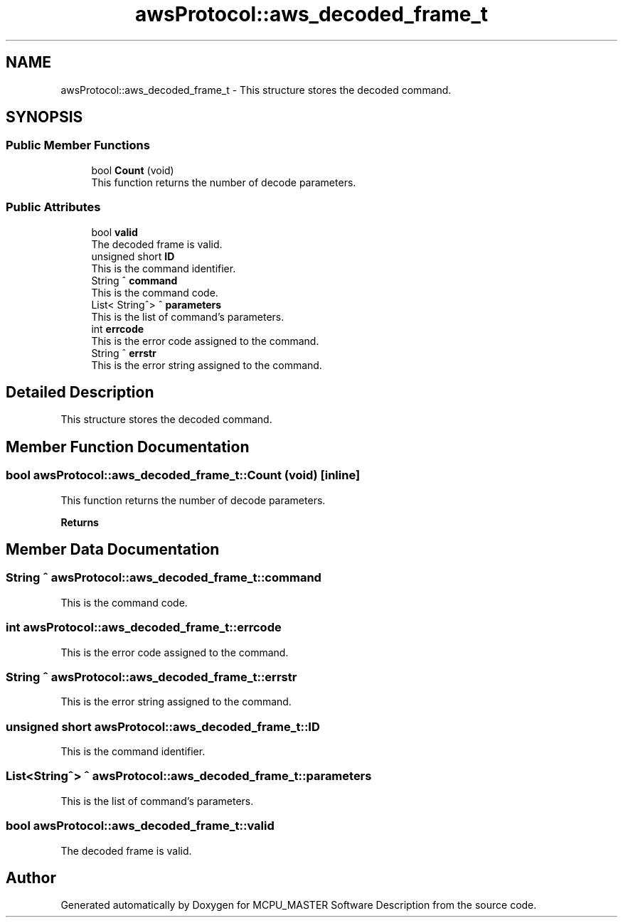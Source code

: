 .TH "awsProtocol::aws_decoded_frame_t" 3MCPU_MASTER Software Description" \" -*- nroff -*-
.ad l
.nh
.SH NAME
awsProtocol::aws_decoded_frame_t \- This structure stores the decoded command\&.  

.SH SYNOPSIS
.br
.PP
.SS "Public Member Functions"

.in +1c
.ti -1c
.RI "bool \fBCount\fP (void)"
.br
.RI "This function returns the number of decode parameters\&. "
.in -1c
.SS "Public Attributes"

.in +1c
.ti -1c
.RI "bool \fBvalid\fP"
.br
.RI "The decoded frame is valid\&. "
.ti -1c
.RI "unsigned short \fBID\fP"
.br
.RI "This is the command identifier\&. "
.ti -1c
.RI "String ^ \fBcommand\fP"
.br
.RI "This is the command code\&. "
.ti -1c
.RI "List< String^> ^ \fBparameters\fP"
.br
.RI "This is the list of command's parameters\&. "
.ti -1c
.RI "int \fBerrcode\fP"
.br
.RI "This is the error code assigned to the command\&. "
.ti -1c
.RI "String ^ \fBerrstr\fP"
.br
.RI "This is the error string assigned to the command\&. "
.in -1c
.SH "Detailed Description"
.PP 
This structure stores the decoded command\&. 
.SH "Member Function Documentation"
.PP 
.SS "bool awsProtocol::aws_decoded_frame_t::Count (void)\fC [inline]\fP"

.PP
This function returns the number of decode parameters\&. 
.PP
\fBReturns\fP
.RS 4

.RE
.PP

.SH "Member Data Documentation"
.PP 
.SS "String ^ awsProtocol::aws_decoded_frame_t::command"

.PP
This is the command code\&. 
.SS "int awsProtocol::aws_decoded_frame_t::errcode"

.PP
This is the error code assigned to the command\&. 
.SS "String ^ awsProtocol::aws_decoded_frame_t::errstr"

.PP
This is the error string assigned to the command\&. 
.SS "unsigned short awsProtocol::aws_decoded_frame_t::ID"

.PP
This is the command identifier\&. 
.SS "List<String^> ^ awsProtocol::aws_decoded_frame_t::parameters"

.PP
This is the list of command's parameters\&. 
.SS "bool awsProtocol::aws_decoded_frame_t::valid"

.PP
The decoded frame is valid\&. 

.SH "Author"
.PP 
Generated automatically by Doxygen for MCPU_MASTER Software Description from the source code\&.
